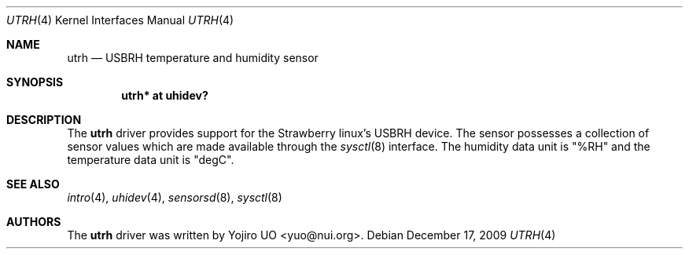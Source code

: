 .\"	$OpenBSD:$
.\"
.\" Copyright (c) 2009 Yojiro UO <yuo@nui.org>
.\"
.\" Permission to use, copy, modify, and distribute this software for any
.\" purpose with or without fee is hereby granted, provided that the above
.\" copyright notice and this permission notice appear in all copies.
.\"
.\" THE SOFTWARE IS PROVIDED "AS IS" AND THE AUTHOR DISCLAIMS ALL WARRANTIES
.\" WITH REGARD TO THIS SOFTWARE INCLUDING ALL IMPLIED WARRANTIES OF
.\" MERCHANTABILITY AND FITNESS. IN NO EVENT SHALL THE AUTHOR BE LIABLE FOR
.\" ANY SPECIAL, DIRECT, INDIRECT, OR CONSEQUENTIAL DAMAGES OR ANY DAMAGES
.\" WHATSOEVER RESULTING FROM LOSS OF USE, DATA OR PROFITS, WHETHER IN AN
.\" ACTION OF CONTRACT, NEGLIGENCE OR OTHER TORTIOUS ACTION, ARISING OUT OF
.\" OR IN CONNECTION WITH THE USE OR PERFORMANCE OF THIS SOFTWARE.
.\"
.Dd $Mdocdate: December 17 2009 $
.Dt UTRH 4
.Os
.Sh NAME
.Nm utrh
.Nd USBRH temperature and humidity sensor
.Sh SYNOPSIS
.Cd "utrh* at uhidev?"
.Sh DESCRIPTION
The
.Nm
driver provides support for the Strawberry linux's USBRH device.
The sensor possesses a collection of sensor values which are
made available through the
.Xr sysctl 8
interface.
The humidity data unit is "%RH" and the temperature data unit
is "degC".
.Sh SEE ALSO
.Xr intro 4 ,
.Xr uhidev 4 ,
.Xr sensorsd 8 ,
.Xr sysctl 8
.Sh AUTHORS
.An -nosplit
The
.Nm
driver was written by
.An Yojiro UO Aq yuo@nui.org .
